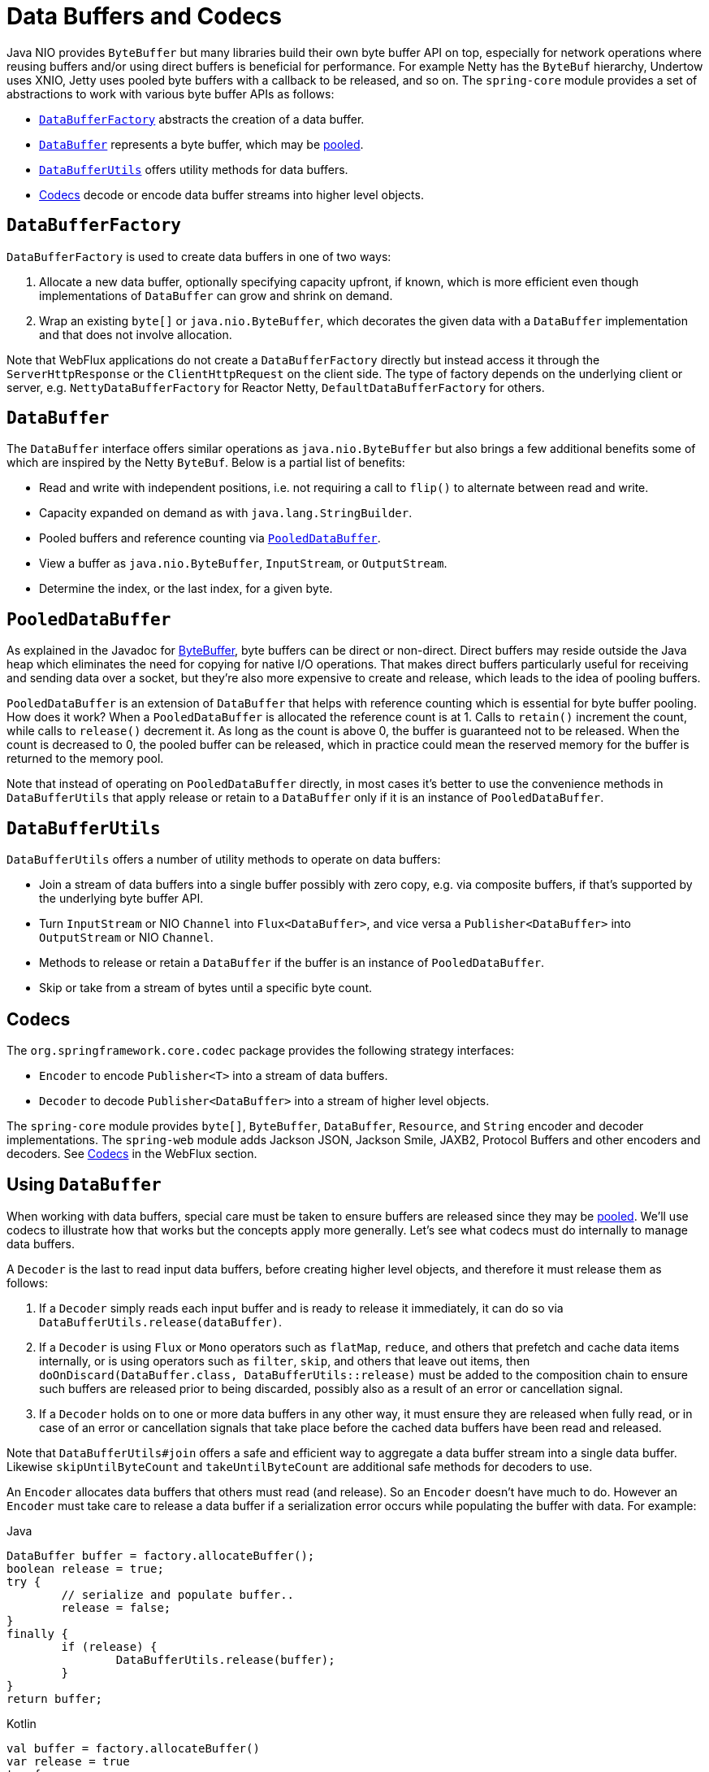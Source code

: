 [[databuffers]]
= Data Buffers and Codecs

Java NIO provides `ByteBuffer` but many libraries build their own byte buffer API on top,
especially for network operations where reusing buffers and/or using direct buffers is
beneficial for performance. For example Netty has the `ByteBuf` hierarchy, Undertow uses
XNIO, Jetty uses pooled byte buffers with a callback to be released, and so on.
The `spring-core` module provides a set of abstractions to work with various byte buffer
APIs as follows:

* <<databuffers-factory>> abstracts the creation of a data buffer.
* <<databuffers-buffer>> represents a byte buffer, which may be
<<databuffers-buffer-pooled, pooled>>.
* <<databuffers-utils>> offers utility methods for data buffers.
* <<Codecs>> decode or encode data buffer streams into higher level objects.




[[databuffers-factory]]
== `DataBufferFactory`

`DataBufferFactory` is used to create data buffers in one of two ways:

. Allocate a new data buffer, optionally specifying capacity upfront, if known, which is
more efficient even though implementations of `DataBuffer` can grow and shrink on demand.
. Wrap an existing `byte[]` or `java.nio.ByteBuffer`, which decorates the given data with
a `DataBuffer` implementation and that does not involve allocation.

Note that WebFlux applications do not create a `DataBufferFactory` directly but instead
access it through the `ServerHttpResponse` or the `ClientHttpRequest` on the client side.
The type of factory depends on the underlying client or server, e.g.
`NettyDataBufferFactory` for Reactor Netty, `DefaultDataBufferFactory` for others.




[[databuffers-buffer]]
== `DataBuffer`

The `DataBuffer` interface offers similar operations as `java.nio.ByteBuffer` but also
brings a few additional benefits some of which are inspired by the Netty `ByteBuf`.
Below is a partial list of benefits:

* Read and write with independent positions, i.e. not requiring a call to `flip()` to
alternate between read and write.
* Capacity expanded on demand as with `java.lang.StringBuilder`.
* Pooled buffers and reference counting via <<databuffers-buffer-pooled>>.
* View a buffer as `java.nio.ByteBuffer`, `InputStream`, or `OutputStream`.
* Determine the index, or the last index, for a given byte.




[[databuffers-buffer-pooled]]
== `PooledDataBuffer`

As explained in the Javadoc for
https://docs.oracle.com/javase/8/docs/api/java/nio/ByteBuffer.html[ByteBuffer],
byte buffers can be direct or non-direct. Direct buffers may reside outside the Java heap
which eliminates the need for copying for native I/O operations. That makes direct buffers
particularly useful for receiving and sending data over a socket, but they're also more
expensive to create and release, which leads to the idea of pooling buffers.

`PooledDataBuffer` is an extension of `DataBuffer` that helps with reference counting which
is essential for byte buffer pooling. How does it work? When a `PooledDataBuffer` is
allocated the reference count is at 1. Calls to `retain()` increment the count, while
calls to `release()` decrement it. As long as the count is above 0, the buffer is
guaranteed not to be released. When the count is decreased to 0, the pooled buffer can be
released, which in practice could mean the reserved memory for the buffer is returned to
the memory pool.

Note that instead of operating on `PooledDataBuffer` directly, in most cases it's better
to use the convenience methods in `DataBufferUtils` that apply release or retain to a
`DataBuffer` only if it is an instance of `PooledDataBuffer`.




[[databuffers-utils]]
== `DataBufferUtils`

`DataBufferUtils` offers a number of utility methods to operate on data buffers:

* Join a stream of data buffers into a single buffer possibly with zero copy, e.g. via
composite buffers, if that's supported by the underlying byte buffer API.
* Turn `InputStream` or NIO `Channel` into `Flux<DataBuffer>`, and vice versa a
`Publisher<DataBuffer>` into `OutputStream` or NIO `Channel`.
* Methods to release or retain a `DataBuffer` if the buffer is an instance of
`PooledDataBuffer`.
* Skip or take from a stream of bytes until a specific byte count.




[[codecs]]
== Codecs

The `org.springframework.core.codec` package provides the following strategy interfaces:

* `Encoder` to encode `Publisher<T>` into a stream of data buffers.
* `Decoder` to decode `Publisher<DataBuffer>` into a stream of higher level objects.

The `spring-core` module provides `byte[]`, `ByteBuffer`, `DataBuffer`, `Resource`, and
`String` encoder and decoder implementations. The `spring-web` module adds Jackson JSON,
Jackson Smile, JAXB2, Protocol Buffers and other encoders and decoders. See
<<web-reactive.adoc#webflux-codecs, Codecs>> in the WebFlux section.




[[databuffers-using]]
== Using `DataBuffer`

When working with data buffers, special care must be taken to ensure buffers are released
since they may be <<databuffers-buffer-pooled, pooled>>. We'll use codecs to illustrate
how that works but the concepts apply more generally. Let's see what codecs must do
internally to manage data buffers.

A `Decoder` is the last to read input data buffers, before creating higher level
objects, and therefore it must release them as follows:

. If a `Decoder` simply reads each input buffer and is ready to
release it immediately, it can do so via `DataBufferUtils.release(dataBuffer)`.
. If a `Decoder` is using `Flux` or `Mono` operators such as `flatMap`, `reduce`, and
others that prefetch and cache data items internally, or is using operators such as
`filter`, `skip`, and others that leave out items, then
`doOnDiscard(DataBuffer.class, DataBufferUtils::release)` must be added to the
composition chain to ensure such buffers are released prior to being discarded, possibly
also as a result of an error or cancellation signal.
. If a `Decoder` holds on to one or more data buffers in any other way, it must
ensure they are released when fully read, or in case of an error or cancellation signals that
take place before the cached data buffers have been read and released.

Note that `DataBufferUtils#join` offers a safe and efficient way to aggregate a data
buffer stream into a single data buffer. Likewise `skipUntilByteCount` and
`takeUntilByteCount` are additional safe methods for decoders to use.

An `Encoder` allocates data buffers that others must read (and release). So an `Encoder`
doesn't have much to do. However an `Encoder` must take care to release a data buffer if
a serialization error occurs while populating the buffer with data. For example:

[source,java,indent=0,subs="verbatim,quotes",role="primary"]
.Java
----
	DataBuffer buffer = factory.allocateBuffer();
	boolean release = true;
	try {
		// serialize and populate buffer..
		release = false;
	}
	finally {
		if (release) {
			DataBufferUtils.release(buffer);
		}
	}
	return buffer;
----
[source,kotlin,indent=0,subs="verbatim,quotes",role="secondary"]
.Kotlin
----
	val buffer = factory.allocateBuffer()
	var release = true
	try {
		// serialize and populate buffer..
		release = false
	} finally {
		if (release) {
			DataBufferUtils.release(buffer)
		}
	}
	return buffer
----

The consumer of an `Encoder` is responsible for releasing the data buffers it receives.
In a WebFlux application, the output of the `Encoder` is used to write to the HTTP server
response, or to the client HTTP request, in which case releasing the data buffers is the
responsibility of the code writing to the server response, or to the client request.

Note that when running on Netty, there are debugging options for
https://github.com/netty/netty/wiki/Reference-counted-objects#troubleshooting-buffer-leaks[troubleshooting buffer leaks].
